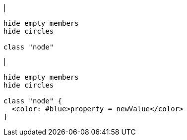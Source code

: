 |
[plantuml, addProperty-before, svg]
----
hide empty members
hide circles

class "node"
----
|
[plantuml, addProperty-after, svg]
----
hide empty members
hide circles

class "node" {
  <color: #blue>property = newValue</color>
}
----


